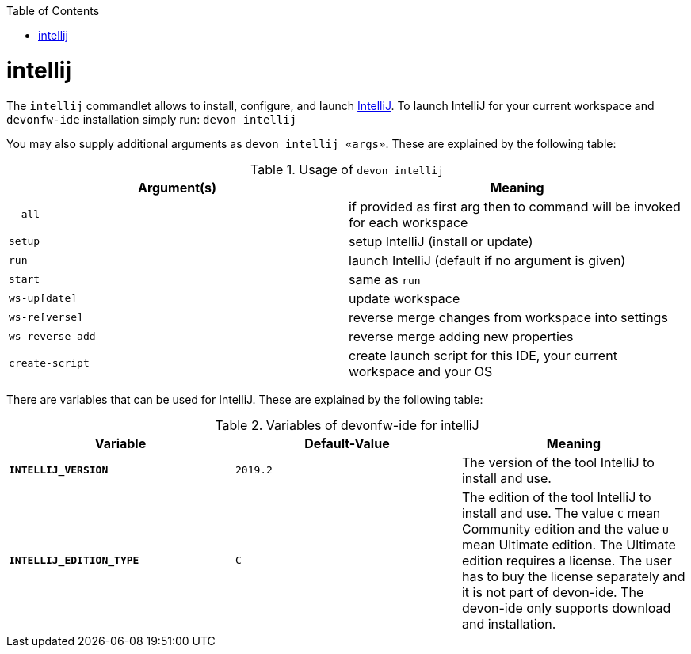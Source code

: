 :toc:
toc::[]

= intellij

The `intellij` commandlet allows to install, configure, and launch https://www.jetbrains.com/idea/[IntelliJ].
To launch IntelliJ for your current workspace and `devonfw-ide` installation simply run:
`devon intellij`

You may also supply additional arguments as `devon intellij «args»`. These are explained by the following table:

.Usage of `devon intellij`
[options="header"]
|=======================
|*Argument(s)*   |*Meaning*
|`--all`         |if provided as first arg then to command will be invoked for each workspace
|`setup`         |setup IntelliJ (install or update)
|`run`           |launch IntelliJ (default if no argument is given)
|`start`         |same as `run`
|`ws-up[date]`   |update workspace
|`ws-re[verse]`  |reverse merge changes from workspace into settings
|`ws-reverse-add`|reverse merge adding new properties
|`create-script` |create launch script for this IDE, your current workspace and your OS
|=======================

There are variables that can be used for IntelliJ. These are explained by the following table:

.Variables of devonfw-ide for intelliJ
[options="header"]
|=======================
|*Variable*|*Default-Value*|*Meaning*
|*`INTELLIJ_VERSION`*|`2019.2`|The version of the tool IntelliJ to install and use.
|*`INTELLIJ_EDITION_TYPE`*|`C`|The edition of the tool IntelliJ to install and use. The value `C` mean Community edition and the value `U` mean Ultimate edition. The Ultimate edition requires a license. The user has to buy the license separately and it is not part of devon-ide. The devon-ide only supports download and installation.
|=======================
  
